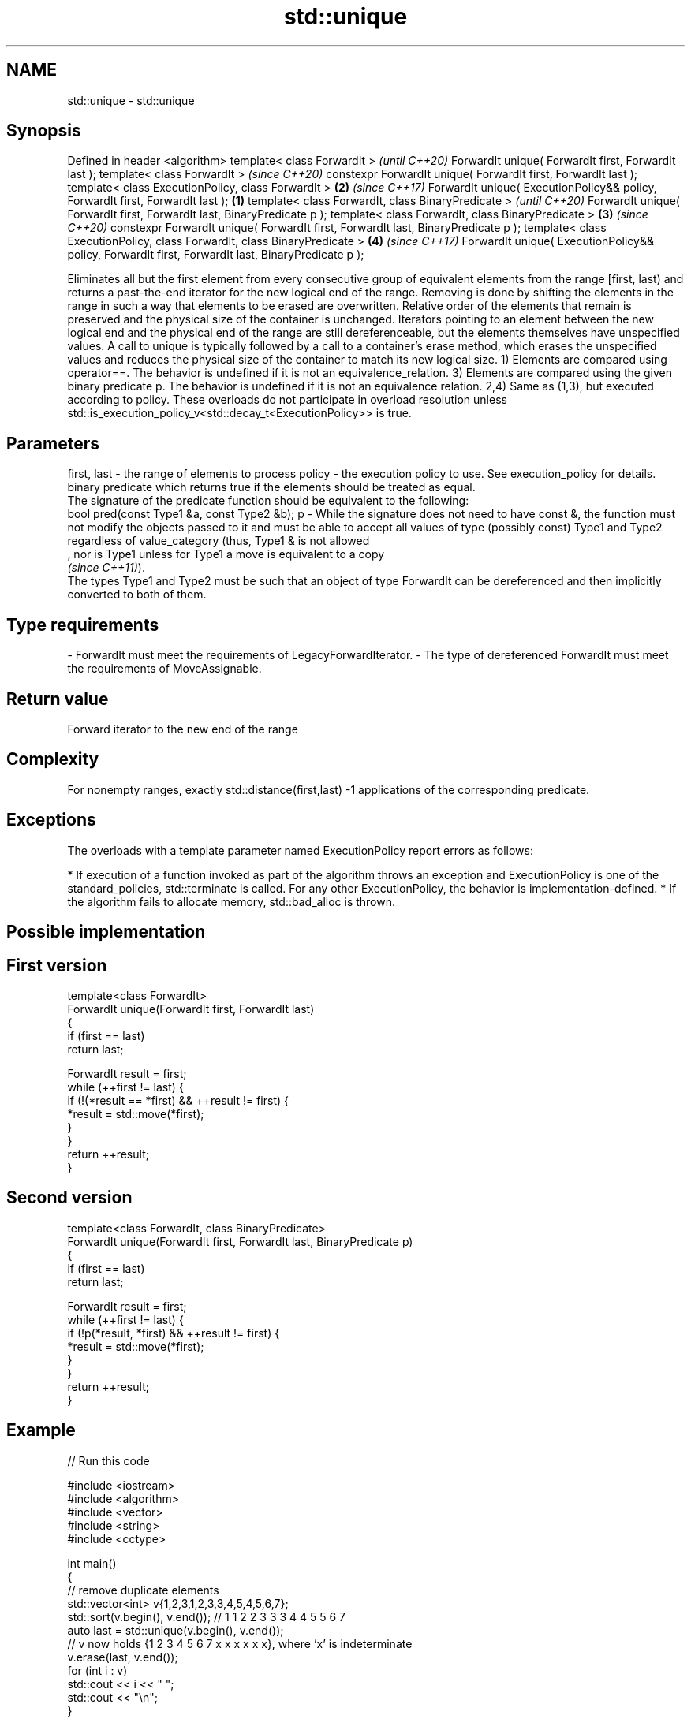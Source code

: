 .TH std::unique 3 "2020.03.24" "http://cppreference.com" "C++ Standard Libary"
.SH NAME
std::unique \- std::unique

.SH Synopsis

Defined in header <algorithm>
template< class ForwardIt >                                                                               \fI(until C++20)\fP
ForwardIt unique( ForwardIt first, ForwardIt last );
template< class ForwardIt >                                                                               \fI(since C++20)\fP
constexpr ForwardIt unique( ForwardIt first, ForwardIt last );
template< class ExecutionPolicy, class ForwardIt >                                                    \fB(2)\fP \fI(since C++17)\fP
ForwardIt unique( ExecutionPolicy&& policy, ForwardIt first, ForwardIt last );                    \fB(1)\fP
template< class ForwardIt, class BinaryPredicate >                                                                      \fI(until C++20)\fP
ForwardIt unique( ForwardIt first, ForwardIt last, BinaryPredicate p );
template< class ForwardIt, class BinaryPredicate >                                                    \fB(3)\fP               \fI(since C++20)\fP
constexpr ForwardIt unique( ForwardIt first, ForwardIt last, BinaryPredicate p );
template< class ExecutionPolicy, class ForwardIt, class BinaryPredicate >                                 \fB(4)\fP           \fI(since C++17)\fP
ForwardIt unique( ExecutionPolicy&& policy, ForwardIt first, ForwardIt last, BinaryPredicate p );

Eliminates all but the first element from every consecutive group of equivalent elements from the range [first, last) and returns a past-the-end iterator for the new logical end of the range.
Removing is done by shifting the elements in the range in such a way that elements to be erased are overwritten. Relative order of the elements that remain is preserved and the physical size of the container is unchanged. Iterators pointing to an element between the new logical end and the physical end of the range are still dereferenceable, but the elements themselves have unspecified values. A call to unique is typically followed by a call to a container's erase method, which erases the unspecified values and reduces the physical size of the container to match its new logical size.
1) Elements are compared using operator==. The behavior is undefined if it is not an equivalence_relation.
3) Elements are compared using the given binary predicate p. The behavior is undefined if it is not an equivalence relation.
2,4) Same as (1,3), but executed according to policy. These overloads do not participate in overload resolution unless std::is_execution_policy_v<std::decay_t<ExecutionPolicy>> is true.

.SH Parameters


first, last - the range of elements to process
policy      - the execution policy to use. See execution_policy for details.
              binary predicate which returns true if the elements should be treated as equal.
              The signature of the predicate function should be equivalent to the following:
              bool pred(const Type1 &a, const Type2 &b);
p           - While the signature does not need to have const &, the function must not modify the objects passed to it and must be able to accept all values of type (possibly const) Type1 and Type2 regardless of value_category (thus, Type1 & is not allowed
              , nor is Type1 unless for Type1 a move is equivalent to a copy
              \fI(since C++11)\fP).
              The types Type1 and Type2 must be such that an object of type ForwardIt can be dereferenced and then implicitly converted to both of them. 
.SH Type requirements
-
ForwardIt must meet the requirements of LegacyForwardIterator.
-
The type of dereferenced ForwardIt must meet the requirements of MoveAssignable.


.SH Return value

Forward iterator to the new end of the range

.SH Complexity

For nonempty ranges, exactly std::distance(first,last) -1 applications of the corresponding predicate.

.SH Exceptions

The overloads with a template parameter named ExecutionPolicy report errors as follows:

* If execution of a function invoked as part of the algorithm throws an exception and ExecutionPolicy is one of the standard_policies, std::terminate is called. For any other ExecutionPolicy, the behavior is implementation-defined.
* If the algorithm fails to allocate memory, std::bad_alloc is thrown.


.SH Possible implementation


.SH First version

  template<class ForwardIt>
  ForwardIt unique(ForwardIt first, ForwardIt last)
  {
      if (first == last)
          return last;

      ForwardIt result = first;
      while (++first != last) {
          if (!(*result == *first) && ++result != first) {
              *result = std::move(*first);
          }
      }
      return ++result;
  }

.SH Second version

  template<class ForwardIt, class BinaryPredicate>
  ForwardIt unique(ForwardIt first, ForwardIt last, BinaryPredicate p)
  {
      if (first == last)
          return last;

      ForwardIt result = first;
      while (++first != last) {
          if (!p(*result, *first) && ++result != first) {
              *result = std::move(*first);
          }
      }
      return ++result;
  }



.SH Example


// Run this code

  #include <iostream>
  #include <algorithm>
  #include <vector>
  #include <string>
  #include <cctype>

  int main()
  {
      // remove duplicate elements
      std::vector<int> v{1,2,3,1,2,3,3,4,5,4,5,6,7};
      std::sort(v.begin(), v.end()); // 1 1 2 2 3 3 3 4 4 5 5 6 7
      auto last = std::unique(v.begin(), v.end());
      // v now holds {1 2 3 4 5 6 7 x x x x x x}, where 'x' is indeterminate
      v.erase(last, v.end());
      for (int i : v)
        std::cout << i << " ";
      std::cout << "\\n";
  }

.SH Output:

  1 2 3 4 5 6 7


.SH See also


              finds the first two adjacent items that are equal (or satisfy a given predicate)
adjacent_find \fI(function template)\fP
              creates a copy of some range of elements that contains no consecutive duplicates
unique_copy   \fI(function template)\fP
              removes elements satisfying specific criteria
remove        \fI(function template)\fP
remove_if
              removes consecutive duplicate elements
unique        \fI(public member function of std::list<T,Allocator>)\fP




